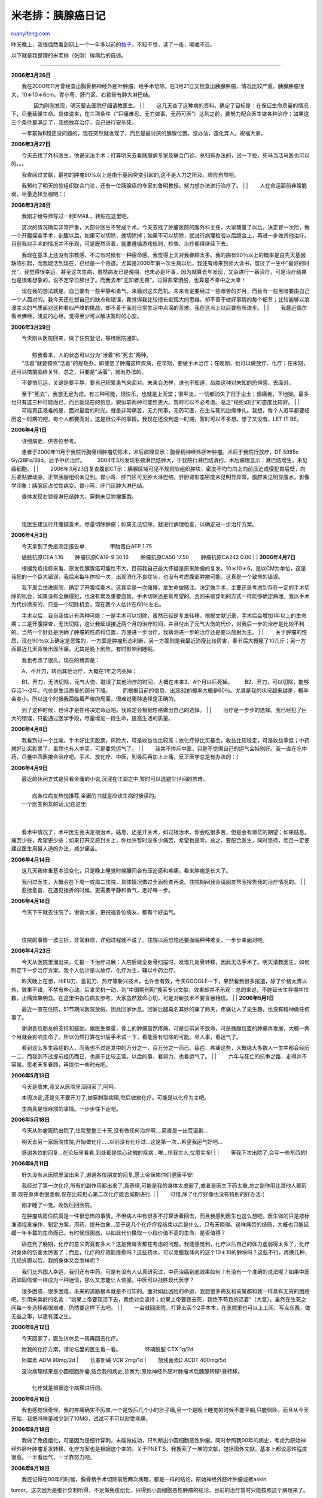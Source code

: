 .. _200802_pancreatic_cancer_diary:

米老排：胰腺癌日记
=====================================

`ruanyifeng.com <http://www.ruanyifeng.com/blog/2008/02/pancreatic_cancer_diary.html>`__

昨天晚上，我很偶然看到网上一个一年多以前的\ `帖子 <http://www.tianya.cn/new/techforum/Content.asp?idWriter=10156289&Key=7478489&idItem=100&idArticle=612122>`__\ 。不知不觉，读了一夜，唏嘘不已。

以下就是我整理的米老排（张刚）得病后的自述。


==================

**2006年3月26日**

| 　　我在2000年11月曾经查出胸骨柄神经外胚叶肿瘤，经手术切除。在3月21日又检查出胰腺肿瘤，情况比较严重。胰腺肿瘤很大，10＊10＊6cm。胃小弯、肝门区、右锁骨有肿大淋巴结。
　　 　　因为刚刚发现，明天要去医院仔细请教医生。
|  　　
| 
　　这几天查了这种病的资料，确定了目标是：在保证生命质量的情况下，尽量延缓生命。具体说来，在三项条件（”巨痛难忍、无力做事、无药可医”）达到之前，要努力配合医生做各种治疗；如果这三个条件都满足了，我想放弃治疗，自己进行安乐死。

　　一年前做B超还没问题的，现在突然就发现了，而且是最讨厌的胰腺位置。没办法，造化弄人。祝福大家。

**2006年3月27日**

| 　　今天去找了外科医生，他说无法手术；打算明天去看胰腺病专家及联合门诊。总归有办法的，试一下拉，死马当活马医也可以的。。。
　　
　　我查阅过文献，最初的肿瘤90%以上是由于基因突变引起的,这不是人力之所及。顺应自然吧。
　　
　　我预约了明天的软组织联合门诊，还有一位胰腺癌的专家刘鲁明教授。努力想办法进行治疗了。
|  　　
|  　　人在命运面前非常脆弱，尽量选择坚强吧：）

**2006年3月28日**

| 　　我刚才给导师写过一封EMAIL，转贴在这里吧。　　 　　
　　这次的情况确实非常严重，大部分医生不赞成手术。今天去找了肿瘤医院的腹外科主任，大家商量了以后，决定冒一次险，做一个开腹探查手术，剖腹以后，如果可以切除，就切除掉；如果不可以切除，就进行病理检验以后缝合上，再进一步做其他治疗。目前我对手术的情况并不乐观，可是既然活着，就要遵循游戏规则，检查、治疗都得继续下去。
　　
　　我现在基本上还没有宗教感，不过有时候有一种宿命感。我觉得上天对我眷顾太多。我的病有90％以上的概率是由先天基因缺陷引起，而我能活到现在，已经是一个奇迹。尤其是2000年第一次生病以后，我还有缘来到师大读书，度过了一生中”最好的时光”，我觉得很幸运。甚至这次生病，虽然病发已是晚期，也未必是坏事，因为就算去年发现，又会进行一番治疗，可是治疗结果也是很难想象的，说不定早已辞世了。而我去年”无知者无畏”，过得非常洒脱，也算是不幸中之大幸！
　　
　　现在我的想法就是，自己要有一些平静和勇气，来面对这次危机。未来肯定要经过一些艰苦的岁月，而且有一些黑暗要由自己一个人面对的。我今天还在想自己的缺点和错误，我觉得我比较擅长宏观大的思维，却不善于做好事情的每个细节；比较能够以浪漫主义的气质面对这种看似严峻的挑战，却不善于面对日常生活中点滴的苦难。我在这点上以后要有所进步。
|  　　
|  　　我最近偶尔看点佛经，浅显的心经。觉得至少可以解决暂时的心安。

**2006年3月29日**

| 　　今天刚从医院回来，做了住院登记，等待医院通知。
|  　　
|  　　照我看来，人的状态可以分为”活着”和”死去”两种。

| 　　”活着”就要按照”活着”的规矩办。即使患了肿瘤这样疾病，在早期，要做手术治疗；在晚期，也可以做放疗、化疗；在末期，还可以搞搞临终关怀。总之，只要是”活着”，就有办法的。
　　
　　不要怕厄运，关键是要平静，要自己积累勇气来面对。未来会怎样，谁也不知道，战胜这种对未知的恐惧感，去面对。
　　
　　至于”死去”，我想无足为虑。有三种可能，很快乐，也就是上天堂；很平淡，一切都消失了归于尘土；很痛苦，下地狱。最多也只有这三种可能而已，而且就现在的信息，貌似前两种可能性更大。暂时可以不必考虑。总之”视死如归”的态度比较好。
|  　　
| 
　　可能真正艰难的是，面对最后的时光。就是非常痛苦，无力所事，无药可医，在生与死的边缘挣扎。我想，每个人迟早都要经历这一时期的吧，每个人都要面对，这是很公平的事情。我现在还没到这一时期，暂时可以不多想。想了又没有，LET
IT BE。

**2006年4月1日**

| 　　详细病史，供各位参考。 　　
　　患者于2000年11月于我院行胸骨柄肿瘤切除术，术后病理显示：胸骨柄神经外胚叶肿瘤。术后于我院行放疗，DT
5985c Gy/28Fx/38d。后予中药治疗。 　　
　　2004年3月发现右颈淋巴结肿大，于我院行淋巴结清扫，术后病理显示：淋巴结增生，未见癌细胞。
|  　　
| 
　　2006年3月23日复查腹部CT示：胰腺区域可见不规则软组织肿块，密度不均匀向上向前压迫或侵犯胃后壁，向后紧贴脾动脉，正常胰腺组织未见到。胃小弯、肝门区可见肿大淋巴结。肝胆肾形态密度未见明显异常。腹腔未见明显腹水。影像学印象：胰腺区占位性病变。胃小弯、肝门区肿大淋巴结。

| 　　查体发现右锁骨淋巴结肿大，穿刺未见肿瘤细胞。
|  　　
| 
　　现医生建议行开腹探查术。尽量切除肿瘤；如果无法切除，就进行病理检查，以确定进一步治疗方案。

**2006年4月3日**

| 　　今天拿到了免疫测定报告单. 　　 　　甲胎蛋白AFP 1.75
　　癌胚抗原CEA 1.16 　　肿瘤抗原CA19-9 30.16 　　肿瘤抗原CA50 17.50
　　肿瘤抗原CA242 0.00
|  　　
| **2006年4月7日**

| 　　根据免疫指标来看，原发性胰腺癌可能性不大，目前我自己最大怀疑是原来肿瘤的复发。10＊10＊6，是以CM为单位，这是我犯的一个巨大错误，我后来每年体检一次，出现消化不良症状，也没有考虑腹部肿瘤可能。这真是一个致命的错误。
　　
　　我下周会住进医院，确定了开腹探查术。这其实是一次赌博，拿生命做赌注。决定做手术，主要还是考虑到存在一定的手术切除的机会，如果没有全胰侵犯，也没有累及重要血管，手术切除还是有希望的。否则采取穿刺的方式一样能够确定病理。我以手术为代价换来的，只是一个切除机会，现在我个人估计在60％左右。
　　
　　手术以后，我自我估计有两种可能：一是手术可以切除，虽然已经是复发转移，根据文献记录，手术后会增加1年以上的生命期；二是开腹探查，无法切除，这让我延误接近两个月的治疗时间，并且付出了元气大伤的代价，对我后一步的治疗是比较不利的。当然一个好处是明确了肿瘤的性质和位置，方便进一步治疗。我猜测进一步的治疗还是要以放射为主。
|  　　
| 
　　关于肿瘤的性质，现在90％以上确定是恶性的，一方面是肿瘤形态判断，另一方面则是我最近消瘦比较厉害，春节后大概瘦了10几斤；另一方面最近几天背後出现压痛，尤其是晚上剧烈，有时影响到睡眠。

　　我也考虑了很久。现在的博弈是：

| 　　A、不开刀，转而其他治疗，大概在1年之内死掉；
　　B1、开刀，无法切除，元气大伤、耽误了其他治疗的时间，大概在未来3、4个月以后死掉。
　　B2、开刀，可以切除，能够存活1～2年，代价是生活质量的部分下降。 　　
　　而根据目前的信息，出现B2的概率大概是60％。尤其是我的状况越来越差，概率会变小。所以这个时候我面临着严峻的局面，很难说哪种选择是正确的。
　　
　　到了这种时候，也许才是性格决定命运吧。我肯定会根据性格做出自己的选择。
|  　　
| 
　　治疗是一步步的选择。我已经犯了巨大的错误，只能通过医学手段，尽量增加一段生命，提高生活的质量。

| **2006年4月8日** 　　
　　我看到过一个比喻，手术好比买股票，风险大，可是收益也比较高；放化疗好比买基金，收益比较稳定，可是收益率低；中药就好比买彩票了，虽然也有人中奖，可是要凭运气了。
|  　　
| 
　　我并不排斥中医，只是不觉得自己的运气会特别好。我一直在吃中药，尽量中西医接合治疗吧。手术、放化疗、中医，到最后再加上止痛，反正医学总是有办法的：）

**2006年4月9日**

| 　　最近的休闲方式是狂看金庸的小说,沉浸在江湖之中,暂时可以逃避尘世间的苦难。
|  　　
|  　　向各位病友热忱推荐,金庸的书就是应该生病时候读的。

| 　　一个医生网友的话,记在这里:
|  　　
| 
　　看术中情况了，术中医生会决定根治术，姑息，还是开关术，如过根治术，你会吃很多苦，但是会有渺茫的期望；如果姑息，痛苦少些，希望更少些；如果打开又原封关上，你也许暂时没多少痛苦，希望也是零。总之，要配合医生，同时坚持，而且一定要建议医生用最人道的办法，减少痛苦。

**2006年4月14日**

| 　　这几天我体重基本没变化，只是晚上睡觉时候腰间会有压迫感和疼痛，看来肿瘤是长大了。
　　
　　我问过医生，大概会在下周一或周二住院，具体情况做过全面检查再说。住院期间我会请朋友帮我报告我的治疗情况的。
|  　　
|  　　愈挫愈奋，在遇见挫折的时候，更需要平静和勇气，走好每一步。

**2006年4月18日**

| 　　今天下午就去住院了，谢谢大家，更祝福各位病友，都有个好运气。
|  　　
| 
　　住院的事情一波三折，非常麻烦，详细过程就不说了。住院以后恐怕还要面临种种难关，一步步来面对吧。

**2006年4月23日**

| 　　今天从医院里溜出来，汇报一下治疗进展：入院后做全身骨扫描时，发现几处骨转移，因此无法手术了。明天请教医生，如何制定下一步治疗方案。我个人估计是以放疗、化疗为主，辅以中药治疗。
　　
　　昨天晚上在想，HIFU刀、氩氦刀、热疗等新兴技术，也许会有效，今天GOOGLE一下，果然看到很多报道，除了价格太贵以外，效果不错，不禁有些心动。后来灵机一动，到”中国期刊网”搜索专业文献，效果却并不乐观：总的来说，不能延长生存期中位数，止痛效果明显。在这里供各位病友参考，大家虽然救命心切，可是对新技术不要盲目相信。
|  　　
| **2006年5月1日**

| 　　最近一直在住院，51节期间医院放假，因此回家休息。回家后腿莫名其妙的痛了两天，疼痛让人了无生趣，也没有精神做任何事了。
　　
　　谢谢各位朋友的支持和鼓励。跟医生商量，骨上的肿瘤虽然疼痛，可是目前尚不致命，可是胰腺位置的肿瘤再发展，大概一两个月就会影响生命了。所以仍然打算在51后手术试一下，看能否有切除的可能。尽人事，看运气了。
　　
　　看到这么多生癌症的人，而我也不过是其中的万分之一、百万分之一而已。癌症、疼痛这些，大概绝大多数人一生中都会经历一二，而我则不过提前经历而已，也属于比较正常。以后的事，看努力，也看运气了。
|  　　
| 
　　六年与死亡的抗争之路，走得并不容易。愿老天多眷顾，再提供一些时光吧。

**2006年5月13日**

　　今天是周末,我又从医院里溜回家了,呵呵。

　　本周决定,还是先不要开刀了,做穿刺取病理,然后做放化疗。可能是以化疗为主吧。

　　生病真是很麻烦的事情。一步步往下走吧。

**2006年5月18日**

| 　　今天从肿瘤医院出院了,住院整整三十天,没有做任何治疗啊….简直是一出荒诞剧…
　　
　　明天去另一家医院住院,开始做化疗…..以前没有化疗过…这是第一次…希望我运气好吧…
　　
　　感谢各位的回复…在论坛里看看,到处都是惊心动魄的疾病…唉…怜我世人,忧患实多!
|  　　
|  　　等我下次出院了,会写一些东西的!

**2006年6月11日**

| 　　好久没有从医院里溜出来了,谢谢各位朋友的回复,愿上帝保佑你们健康平安!
　　
　　我经过了第一次化疗,所有的副作用都出来了,真奇怪,可能是我的身体太虚弱了,或者是医生下药太重,总之副作用比其他人都厉害.现在身体也很虚弱,现在比较担心第二次化疗能否如期进行.
|  　　
|  　　可惜,除了化疗好像也没有特别的好办法:(

| 　　刚才睡了一觉。晚饭后回医院。 　　
　　在肿瘤病房住院真是一件很恐怖的事情，不但病人中有很多不打算活着回去，而且我感到医生也这么想吧。医生做的只是按标准流程来操作，制定方案，用药，提升血象…至于这几个化疗疗程结束以后是什么，只有天晓得。这样痛苦的结局，大概也只能延缓一年半载的生命而已。有时候很困惑，以如此代价换取一小段价值不高的生命，是否值得？
　　
　　癌症到了晚期，化疗的意义究竟有多大？这是我每天都在考虑的问题。我能感觉到，化疗以后自己的体力虚弱得太多了，化疗对身体的伤害太厉害了；而且，化疗的疗效能痊愈吗？这些药水，可以克服我体内的这个10＊10的肿块吗？这些不行，再换几种，几经折腾以后，我的身体又会怎样呢？
　　
　　我们比外国人幸运，我们还有中药。可是有没有人认真研究过，中药治癌到底效果如何？有没有一个准确的说法呢？如果中医药如同信仰一样成为一种迷信，那么又怎能让人信服，中医可以战胜现代医学？
　　
　　很多困惑，很多困难，未来的道路根本就是不可知的。面对如此凶险的命运，我想很多病友和亲属都和我一样具有无穷的困惑吧。引用宋美龄的名言：”如果上帝要我活下去，我绝对会坚持；如果上帝要我去死，我绝不苟且的活着”（大意）。虽然在生死之间每一步选择都很艰难，仍然要这样下去吧。
|  　　
| 
　　一会就回医院，打算去买个2手本本，在医院里也可以上上网、写点东西，做无益之事，以遣有涯之生。

**2006年6月12日**

　　今天回家了，医生讲休息一周再回去化疗。

| 　　附我的化疗方案，请论坛里的医生看一看。 　　 　　环磷酰胺 CTX 1g/2d
　　阿霉素 ADM 90mg/2d
|  　　长春新碱 VCR 2mg/1d
|  　　放线菌素D ACDT 400mg/5d

| 　　这次病理结果是小圆细胞肿瘤,结合我的病史,诊断为:原始神经外胚叶肿瘤术后胰腺转移\\骨转移。
|  　　
|  　　化疗就是根据这个病理进行的。

**2006年6月16日**

　　我也感觉很奇怪。我的疼痛确实不厉害,一个是饭后几个小时肚子痛,另一个是晚上睡觉的时候不能平躺,只能侧卧。而且从今天开始，我把吗啡量减少到了10MG，试试可不可以耐受疼痛。

**2006年6月18日**

　　我做了免疫组化，可是因为是细针穿刺，未能做成功，只判断出小圆细胞恶性肿瘤。同时参照我00年的病史，考虑为原始神经外胚叶肿瘤复发转移，化疗方案也是根据这个来的。关于PNET’S，我搜索了一堆的文献，包括国外文献。基本上都说恶性程度很高。一半看运气，一半靠努力吧。

**2006年6月19日**

| 　　我还记得在00年的时候，胸骨柄手术切除前后两次病理，都是一样的结论，原始神经外胚叶肿瘤或者askin
tumor。这次因为是细针穿刺所得，不足做免疫组化，只得到小圆细胞恶性肿瘤的结论。目前的治疗暂时只能按照这个病理来了。
　　
　　目前我做了一个疗程的化疗，明天或后天入院，做第二个疗程的化疗。然后再做CT，评估化疗效果，再确定下一步的治疗手段。根据我查到的国外文献，化疗对原发性PNET’S有一定效果，对转移瘤效果比较一般。目前我在胰腺部位和髂骨处有两处转移。
|  　　
| 
　　下次化疗结束后，针对髂骨转移，我大概会进行放疗；针对胰腺部位肿瘤，我大概有以下几种选择：

| 　　1、继续化疗，完成四个疗程的化疗。如果化疗效果不明显，则更改方案。
　　2、缩小明显的话，进行手术切除； 　　3、放疗。
　　4、干脆就全部吃中医治疗。
|  　　
| 
　　我想请教各位医生，针对我目前的病理，哪种选择会相对好一些。请各位给点建议。谢谢了。

**2006年6月27日**

　　这次化疗已经结束了，会根据化疗效果确定治疗方案。我自己最想的还是手术切除掉，只是不知道这次化疗的效果如何。

**2006年7月1日**

| 　　其实生了这种病是因为运气，治疗这种病更是靠运气。我觉得，手术、放化疗、中药这些治疗方法，无论怎么选择都是正确的，到了我这个阶段，都是碰碰运气而已啦。
|  　　
| 
　　目前为止，我个人比较喜欢手术的，不过也有很多好朋友建议用纯中药治疗，内心真的很矛盾。我只是一个普通人，并不具有特别的智慧，在这些选择面前非常困惑，非常迷惘。只能说，我大概最后会根据自己的性格做决定吧，这会儿，真的是性格决定命运了。反正对一个晚期患者来说，任何决定都是正确的：）

**2006年7月4日**

| 　　首先要告诉大家一个好消息，经过两个疗程的化疗，我身上的这个肿块已经从10×10×6缩小到了7×4×7。虽然仍然是很大，可是我的症状明显消失了，饮食很正常，疼痛不再。
|  　　
| 
　　下一步有可能再去手术，也有可能接着化疗。要听听不同专业的医生意见再做决定了。虽然仍然很麻烦，一步步向前走吧。

**2006年7月6日**

| 　　今天去郊区看中医，居然开出来3千块的中药，很夸张。每周1000块的速度吃下去，很快我的棺材本儿就吃没了。最终我还是决定，暂时不吃这么昂贵的中药了，先缓一下再说。
|  　　
| 
　　生活是非常不容易的，金钱是非常非常重要的。以后生活将会越来越显示它严酷的一面，只有好好努力奋斗。虽然手里的牌越来越不好，尽心尽力的打，结局也是难以预料的吧。

**2006年8月13日**

| 　　非常抱歉啊，这些日子心情不是很好，所以没上来回帖。 　　
　　我已经进行了三次化疗，明天开始再做第四次化疗，然后再视化疗效果，确定下一步治疗方案。
|  　　
|  　　这些天看到了很多不幸的事情，愿病友都健康快乐！

**2006年8月31日**

| 　　我今天办理了出院手续，终于结束了第四次化疗。 　　
　　先报告一个好消息就是，经过四次化疗，胰腺部位的肿块缩小到了3.7\*2.3\*5.0cm，从最初的10×10×7CM，缩小到这种程度，也是很不容易的。
　　
　　坏消息是”肝脏体积增大，肝缘轮廓规则，增强后动脉期肝脏密度不均匀，建议MRI除外转移”。肝脏有可能出问题了。
|  　　
| 
　　还有一个坏消息是，四次化疗的副作用太大，化疗医生建议我短时间内不要再化疗了。

**2006年9月6日**

| 　　报告大家一个好消息，经过肿瘤医院的专家会诊，暂时已经排除了肝脏病变的可能。又逃过一劫！
　　
　　现在我的问题是，经历过四次化疗，我的身体已经比较虚弱，化疗医生认为我已经无法继续化疗，建议我去手术；而外科医生看片子说血管有粘连，担心切缘不干净，建议我再做两次化疗，将化疗的作用发挥到最大，再做手术。而他们共同的意见是，让我自己拿主意。又面临选择了，很困惑！
|  　　
| 
　　一路走来，就是不停选择的过程，而且每一步选择错误都将面临生死考验，这可能是肿瘤治疗最为艰难的地方。

**2006年9月11日**

| 　　经过四次化疗，胰腺部位的肿瘤已经缩小到3.7\*2.3\*5CM，缩小到最初的1/15，呵呵，我的运气还真不是一般的好。不过化疗医生说，你的体质已经太弱了，最好不要再化疗下去了；可是放疗医生、外科医生又说，既然化疗这么有效果，那还是再做两个疗程吧。我晕。
|  　　
| 
　　虽然在感情上我已经受够了化疗，可是理性上告诉我，这些医生是对的。”宜将剩勇追余寇，不可沽名学霸王”，既然化疗有效，就应该把这种治疗手段发挥到极至，再寻找别的解决之道。自己虽然身体损伤很大，仍然只能苦撑待变，相信事情必有转机。

**2006年10月11日**

| 　　第五次化疗结束了，刚出院。这次做化疗，历时22.5天，花费2.4万元，输血一次。真不敢相信，今年我居然已经做了5次化疗，最初还以为走不到这么远。化疗效果还不晓得，打算再做一个疗程再做检查。
　　
　　住院象是一种修炼。最近的感悟有两点：首先是要沉静下来，从容镇静，普通低调；其次是，不要为世俗的牵挂所累。自由的灵魂可以超越一切限制，直到超越生死。
|  　　
|  　　用很久以前一个朋友的话说：黄土埋不了我。

**2006年11月1日**

| 　　谢天谢地，10月终于过去了。 　　
　　要悼念几个好朋友。一位是一个网友”重生2005”，她和我同岁，生病之前在杭州的一家五星级酒店上班，未婚。认识两年了，一直在和癌症作斗争，最终还是没能躲过10月。死亡确实是太容易的事情了，让人没有话说。我见过她两次，一次是在我叫了一个好友，一起去绍兴看她；还有一次就是在一个月前，她来上海看医生。真的没想到人走得这么快。重生一路走好，天堂里没有忧伤。
　　
　　还有一位病友，则是在病房里认识的，他是我遇见的少有的好人，善良、敏感、又达观知命。生病到现在不过两个月，中午时分我还在和他聊天，晚上就去了，怎样也抢救不回。他无儿无女，死去的时候身边空无一人，只有敬业的医生进行着没有指望的抢救。这是我见过世间最可悲的场景。他是一个很棒的摄影师，不知道此刻他是否还在微笑？
　　
　　10月离去的人，还包括”谁的青春比我狂”的子尤，这个小朋友才华横溢，又有故事，几年对抗病魔的坚持，留给世界的只是传奇了。
|  　　
| 
　　我的10月也不是很好，不过幸好10月已经过去了，11月来临了。继续以强悍的性格面临未知的命运吧，一不要怕，二不要悔！

**2006年11月6日**

| 　　今天出院，六次化疗彻底结束。最后两次化疗基本上没什么效果，又到了选择的时候了。to
be or not to be,这是个问题啊。
|  　　
| 
　　如果不去手术，继续保守治疗，基本上就是等死；如果去手术，身体会有严重的损伤，同时也无法根治，基本上算是找死。综合评估，等死不如找死，让性格决定命运吧。

**2006年11月8日**

　　决定手术。

| 　　今天办理了住院手续，基本上确定在下周一手术。手术是极为痛苦的过程，可是，只要一推到手术台上，以后的事情也由不得你了。人为刀俎，我为鱼肉，如此而已。
|  　　
|  　　一个月以后再见。各位不要担心，我肯定没事的：）

**2006年12月7日**

| 　　（作者：春梦绕胡沙）
| 
　　楼主在上海一家民营医院，术后有并发症，恢复情况不好，考虑转到比较大的医院去，但现在转院有两个问题，第一是专业的肿瘤医院和大医院床位紧张转不进去，二是并发症确实比较难治，群里有能帮上忙的，拜托留个联系方式，谢谢各位了！

**2007年1月5日**

| 　　（作者： brianshi）
|  　　由于机缘巧合，有幸联系上了米老排，今天下午我去看望了他。

　　老排住的医院可能是一家民营医院，有一些大医院退休的科室主任领军。医院不大，但科室相对齐全。内部环境不错，有点宾馆的风格。今天医院的电子宣传栏上还有”欢迎某某外国团体前来体检”的词样，可惜是中文的，不知老外是否看得懂。

　　见到老排时他正坐在床上，家人陪在一旁。老排的精神很好，手术已经快2个月了，胰腺上的肿瘤已经被切除。但是手术创伤很大，况且他又是先化疗再手术，而且又是第三次手术了，所以身体恢复还需要一段时间。目前老排还在做放疗，是为了解决髂骨转移的肿块。已经做了几次，他说再过一两周就差不多要出院了。

　　和老排交流了些看病的经验和感受，并转告了网友们对他的真诚祝福和热切盼望。老排说他出院后会立即上网向大家汇报具体情况！

　　不敢呆太久的时间，怕影响了他的休息。所以匆匆而别。走出医院的时候外面依然寒风萧瑟，套句俗话吧，”冬天来了，春天还会远吗？”

　　祝福老排早日出院，祝福所有在经受着人生寒冬的人们，早日迎来春回大地，春暖花开。

**2007年1月16日**

　　今天出院了。

　　身体还是比较虚弱，需要在家好好养一段时间。

　　谢谢各位的祝福。

　　希望能顺利走过寒冬，到达春天。

**2007年1月22日**

| 　　我现在状态很不好,身体极度虚弱,吃饭吃不下去,胃不舒服,也没食欲.每天晚上都有低烧.经过13次放疗,髂骨部位也不疼了,遗憾的是背部/腹部等好几个部位出现疼痛.我的治疗教训告诉大家,胰腺肿瘤做手术一定要慎重.
　　
　　至于我自己，性格决定命运吧，如果不做这次手术，我是不会甘心的。现在面临的问题就是，有可能病情的发展比没有手术还要糟糕，不知道自己还有多久的生命了。努力走过今年冬天，走到明年春天，即使要走，也要选择比较好的天气吧。
　　
　　今天看医生，主要是开了一些新的止痛药，还有开了脂肪乳、白蛋白等营养针剂，打算明天注射。
　　
　　现在我吃的药品保健品不多，不过觉得已经成为负担了。现在有：骨转移口服药物－固令、止痛药物－硫酸吗啡、诺福丁、宜利治；胃药洛塞克；抗血凝药－潘生丁。保健品都是刚刚开始吃，螺旋藻、仙人掌提取液、复方阿娇浆，打算再买一些几丁聚糖。我吃的药品、保健品是不是太多了？？？各位能给点意见嘛？
　　
　　打算本周或者下周去看看中医。无论现在体内癌细胞处于什么状况，化疗／放疗暂时不会再做了，太伤身体了，也许我现在已经是过度治疗了。
|  　　
| 
　　我把我的治疗详细说出来，主要是希望大家要接受我的教训。另外，我的情绪最近也有些悲观。祝福大家，虽然悲观，仍然要努力！

**2007年1月30日**

| 　　周末这几天又有些吐，呕吐让我很沮丧，明明很饿，可是吃下去的东西全都吐出来了。今天还好，没有呕吐，感觉吃了很多东西。
　　
　　我经常在这里看贴，看着看着眼泪都要掉出来，感谢天涯陌生的朋友的支持和鼓励。在心里，我真的是一个比较害羞的人，不太容易表达。这些年生病的历史，太多太多熟悉和不熟悉的人，给了我很多帮助，我知道，有些债，是我这辈子都还不了的，唉。
　　
　　人生总有些事无法预料，无法选择。有时候要坚强的面对，有时候又要明智的撤退。既要勇气，又要智慧，艰难阿。仍愿进这个帖子的朋友们好运气，家人们好运。像我现在看帖看多了，就觉得我父母真是幸运，60多岁的人了，基本上没什么大毛病，健康真是最大的财富了。
|  　　
| 
　　2007来了，仍然和以前一样，努力让自己再活3个月，再活6个月，努力一天天的活下去吧。

**2007年1月31日**

　　我这两天饮食上还不是很好，今天开始每天在家里挂一些氨基酸、脂肪乳之类的，打算下周住进医院，再好好的加强营养。现在感觉营养支持是非常重要的。

**2007年2月18日**

| 　　事情的发展让人始料未及，这次去医院检查，情况非常糟糕，我的几乎所有器官都长满了肿瘤，肺部\\肝部还有腹腔里都布满了肿瘤。而且全身广泛骨转移，骨头上也都是肿瘤。现在全身没有力气，没办法接电话和回短信，每天在麻醉药中昏昏欲睡。
|  　　　　
| 
　　今天硬撑着回家过了一个年，这是最后一个春节了。谢谢关心／支持我的各位朋友，大家要好好活着，活得开心／活得好。谢谢大家。……


=============

**张刚的简历**

| \* 1977年6月4日，出生于山东枣庄。 \* 1994年，考取中国科技大学。 \*
1999年，被分配至上海航天局第809所。 \* 2000年10月,被查出患有骨癌。 \*
2002年, 入华东师范大学社会学系,师从陈映芳教授。 \*
2005年，入华师大历史系攻读博士，师从许纪霖教授。
|  \* 2006年11月,由骨癌转为胰腺癌,他再度入院,接受联合器官手术 。
|  \* 2007年2月28日，早晨5点，去世。

[相关链接]

| \*
`张刚的Blog <http://blog.tianya.cn/blogger/view_blog.asp?BlogName=milaopai&idWriter=0&Key=0>`__
|  \*
`张刚纪念专题 <http://www.chinese-thought.org/zttg/0478_zhanggang/index.htm>`__

（完）

.. note::
    原文地址: http://www.ruanyifeng.com/blog/2008/02/pancreatic_cancer_diary.html 
    作者: 阮一峰 

    编辑: 木书架 http://www.me115.com